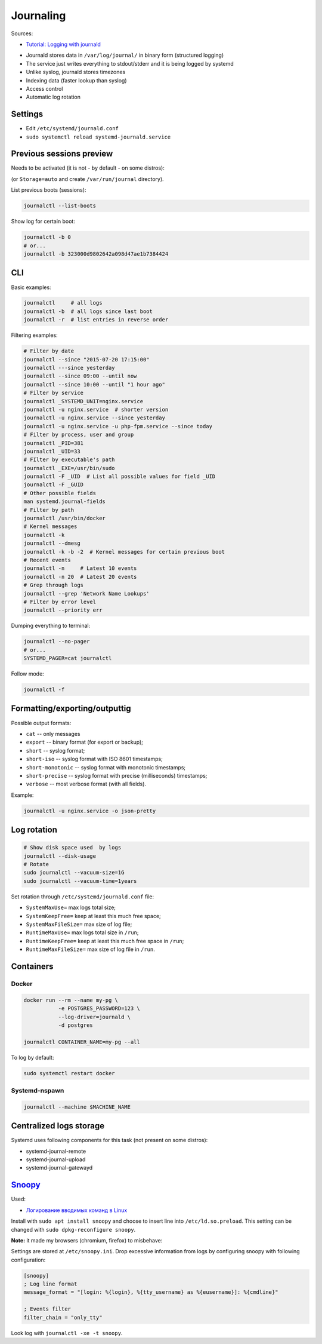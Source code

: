 Journaling
==========

Sources:

* `Tutorial: Logging with journald <https://sematext.com/blog/journald-logging-tutorial/>`_

- Journald stores data in ``/var/log/journal/`` in binary form (structured logging)
- The service just writes everything to stdout/stderr and it is being logged by systemd
- Unlike syslog, journald stores timezones
- Indexing data (faster lookup than syslog)
- Access control
- Automatic log rotation


Settings
########
* Edit ``/etc/systemd/journald.conf``
* ``sudo systemctl reload systemd-journald.service``


Previous sessions preview
#########################

Needs to be activated (it is not - by default - on some distros):

.. code-block:: ini
    :caption: /etc/systemd/journald.conf

    [Journal]
    Storage=persistent


(or ``Storage=auto`` and create ``/var/run/journal`` directory).

List previous boots (sessions):

.. code-block:: sh

    journalctl --list-boots


Show log for certain boot:

.. code-block:: sh

    journalctl -b 0
    # or...
    journalctl -b 323000d9802642a098d47ae1b7384424


CLI
###

Basic examples:

.. code-block:: sh

    journalctl     # all logs
    journalctl -b  # all logs since last boot
    journalctl -r  # list entries in reverse order

Filtering examples:

.. code-block:: sh

    # Filter by date
    journalctl --since "2015-07-20 17:15:00"
    journalctl ---since yesterday
    journalctl --since 09:00 --until now
    journalctl --since 10:00 --until "1 hour ago"
    # Filter by service
    journalctl _SYSTEMD_UNIT=nginx.service
    journalctl -u nginx.service  # shorter version
    journalctl -u nginx.service --since yesterday
    journalctl -u nginx.service -u php-fpm.service --since today
    # Filter by process, user and group
    journalctl _PID=381
    journalctl _UID=33
    # FIlter by executable's path
    journalctl _EXE=/usr/bin/sudo
    journalctl -F _UID  # List all possible values for field _UID
    journalctl -F _GUID
    # Other possible fields
    man systemd.journal-fields
    # Filter by path
    journalctl /usr/bin/docker
    # Kernel messages
    journalctl -k
    journalctl --dmesg
    journalctl -k -b -2  # Kernel messages for certain previous boot
    # Recent events
    journalctl -n     # Latest 10 events
    journalctl -n 20  # Latest 20 events
    # Grep through logs
    journalctl --grep 'Network Name Lookups'
    # Filter by error level
    journalctl --priority err


Dumping everything to terminal:

.. code-block:: sh

    journalctl --no-pager
    # or...
    SYSTEMD_PAGER=cat journalctl


Follow mode:

.. code-block:: sh

    journalctl -f


Formatting/exporting/outputtig
##############################

Possible output formats:

* ``cat`` -- only messages
* ``export`` -- binary format (for export or backup);
* ``short`` -- syslog format;
* ``short-iso`` -- syslog format with ISO 8601 timestamps;
* ``short-monotonic`` -- syslog format with monotonic timestamps;
* ``short-precise`` -- syslog format with precise (milliseconds) timestamps;
* ``verbose`` -- most verbose format (with all fields).

Example:

.. code-block:: sh

    journalctl -u nginx.service -o json-pretty


Log rotation
############

.. code-block:: sh

    # Show disk space used  by logs
    journalctl --disk-usage
    # Rotate
    sudo journalctl --vacuum-size=1G
    sudo journalctl --vacuum-time=1years

Set rotation through ``/еtc/systemd/journald.conf`` file:

* ``SystemMaxUse=`` max logs total size;
* ``SystemKeepFree=`` keep at least this much free space;
* ``SystemMaxFileSize=`` max size of log file;
* ``RuntimeMaxUse=`` max logs total size in ``/run``;
* ``RuntimeKeepFree=`` keep at least this much free space in ``/run``;
* ``RuntimeMaxFileSize=`` max size of log file in ``/run``.


Containers
##########

Docker
------

.. code-block:: sh

    docker run --rm --name my-pg \
               -e POSTGRES_PASSWORD=123 \
               --log-driver=journald \
               -d postgres

    journalctl CONTAINER_NAME=my-pg --all

To log by default:

.. code-block:: ini
    :caption: /etc/docker/daemon.json

    {
     "log-driver": "journald"
    }

.. code-block:: sh

    sudo systemctl restart docker

Systemd-nspawn
--------------

.. code-block:: sh

    journalctl --machine $MACHINE_NAME


Centralized logs storage
########################

Systemd uses following components for this task (not present on some distros):

* systemd-journal-remote
* systemd-journal-upload
* systemd-journal-gatewayd


`Snoopy <https://github.com/a2o/snoopy>`_
#########################################

Used:

* `Логирование вводимых команд в Linux <https://www.ylsoftware.com/news/722>`_

Install with ``sudo apt install snoopy`` and choose to insert line into ``/etc/ld.so.preload``.
This setting can be changed with ``sudo dpkg-reconfigure snoopy``.


**Note:** it made my browsers (chromium, firefox) to misbehave:

.. code-block:: text
    :caption: /etc/ld.so.preload

    /lib/x86_64-linux-gnu/libsnoopy.so

Settings are stored at ``/etc/snoopy.ini``.
Drop excessive information from logs by configuring snoopy with following configuration:

.. code-block:: ini

    [snoopy]
    ; Log line format
    message_format = "[login: %{login}, %{tty_username} as %{eusername}]: %{cmdline}"

    ; Events filter
    filter_chain = "only_tty"

Look log with ``journalctl -xe -t snoopy``.
